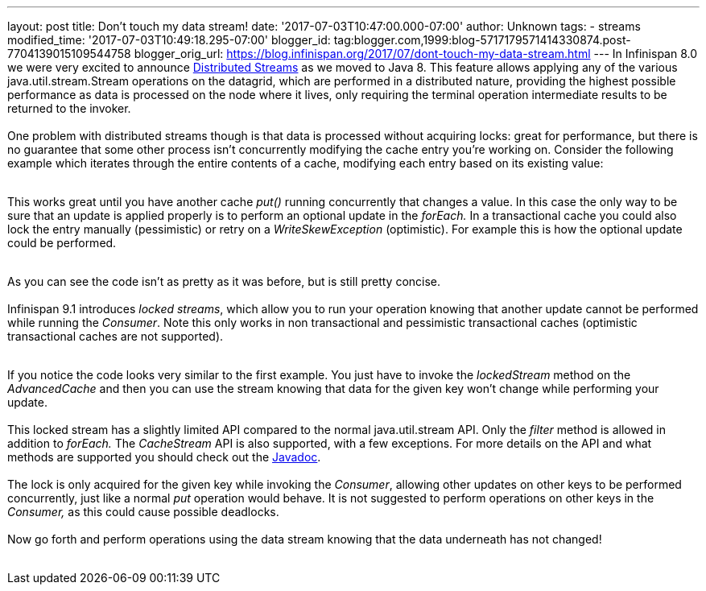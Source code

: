 ---
layout: post
title: Don't touch my data stream!
date: '2017-07-03T10:47:00.000-07:00'
author: Unknown
tags:
- streams
modified_time: '2017-07-03T10:49:18.295-07:00'
blogger_id: tag:blogger.com,1999:blog-5717179571414330874.post-7704139015109544758
blogger_orig_url: https://blog.infinispan.org/2017/07/dont-touch-my-data-stream.html
---
In Infinispan 8.0 we were very excited to announce
http://blog.infinispan.org/2015/09/distributed-streams.html[Distributed
Streams] as we moved to Java 8. This feature allows applying any of the
various java.util.stream.Stream operations on the datagrid, which are
performed in a distributed nature, providing the highest possible
performance as data is processed on the node where it lives, only
requiring the terminal operation intermediate results to be returned to
the invoker. +
 +
One problem with distributed streams though is that data is processed
without acquiring locks: great for performance, but there is no
guarantee that some other process isn't concurrently modifying the cache
entry you're working on. Consider the following example which iterates
through the entire contents of a cache, modifying each entry based on
its existing value: +
 +

This works great until you have another cache _put()_ running
concurrently that changes a value. In this case the only way to be sure
that an update is applied properly is to perform an optional update in
the _forEach._ In a transactional cache you could also lock the entry
manually (pessimistic) or retry on a _WriteSkewException_ (optimistic).
For example this is how the optional update could be performed. +
 +

As you can see the code isn't as pretty as it was before, but is still
pretty concise. +
 +
Infinispan 9.1 introduces _locked streams_, which allow you to run your
operation knowing that another update cannot be performed while running
the _Consumer_. Note this only works in non transactional and
pessimistic transactional caches (optimistic transactional caches are
not supported). +
 +

If you notice the code looks very similar to the first example. You just
have to invoke the _lockedStream_ method on the _AdvancedCache_ and then
you can use the stream knowing that data for the given key won't change
while performing your update. +
 +
This locked stream has a slightly limited API compared to the normal
java.util.stream API. Only the _filter_ method is allowed in addition to
_forEach._ The _CacheStream_ API is also supported, with a few
exceptions. For more details on the API and what methods are supported
you should check out the
https://docs.jboss.org/infinispan/9.1/apidocs/org/infinispan/LockedStream.html[Javadoc]. +
 +
The lock is only acquired for the given key while invoking the
_Consumer_, allowing other updates on other keys to be performed
concurrently, just like a normal _put_ operation would behave. It is not
suggested to perform operations on other keys in the _Consumer,_ as this
could cause possible deadlocks. +
 +
Now go forth and perform operations using the data stream knowing that
the data underneath has not changed! +
 +

